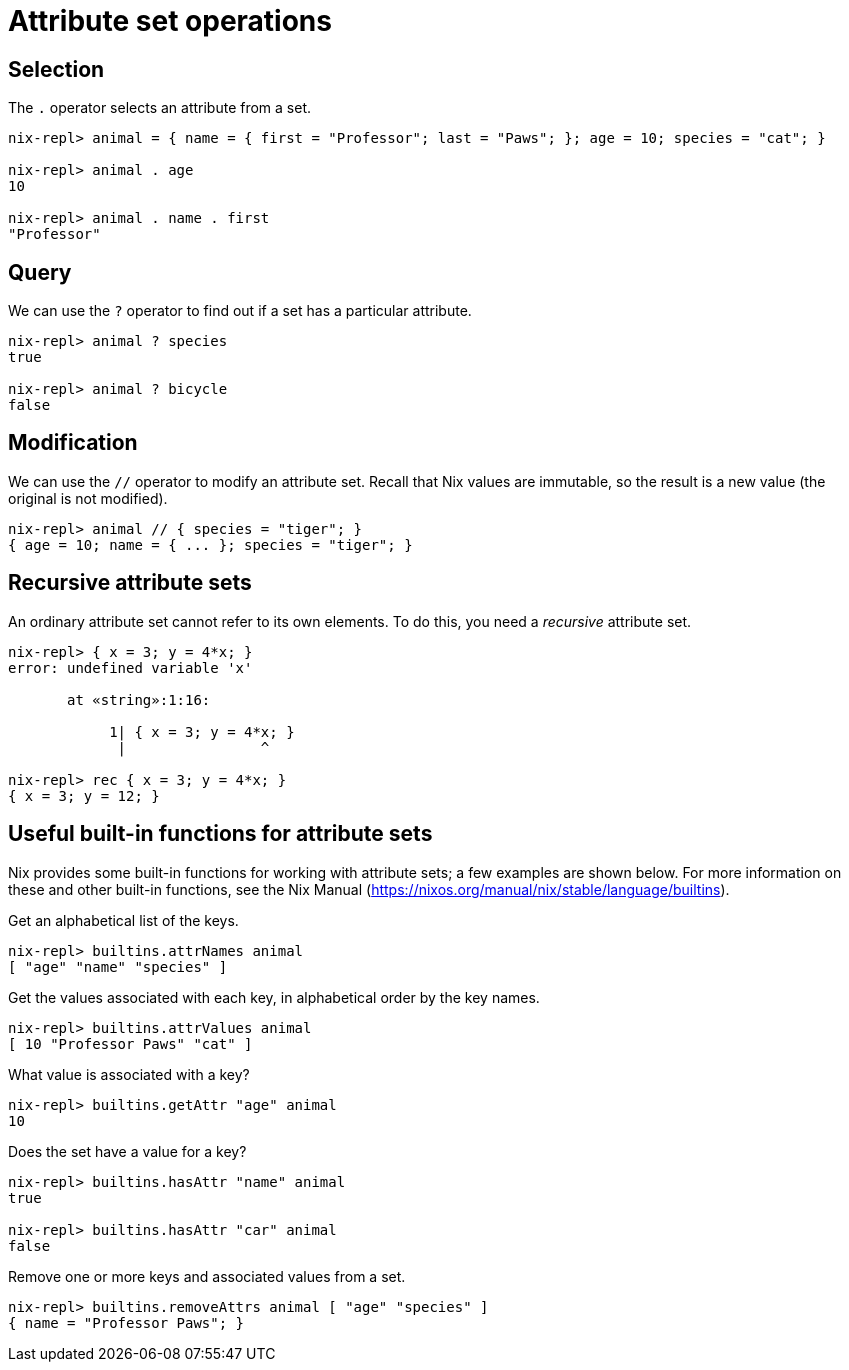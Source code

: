 = Attribute set operations

== Selection

The `.` operator selects an attribute from a set.

[source]
....
nix-repl> animal = { name = { first = "Professor"; last = "Paws"; }; age = 10; species = "cat"; }

nix-repl> animal . age
10

nix-repl> animal . name . first
"Professor"
....

== Query

We can use the `?` operator to find out if a set has a particular attribute.

[source]
....
nix-repl> animal ? species
true

nix-repl> animal ? bicycle
false
....

== Modification

We can use the `//` operator to modify an attribute set.
Recall that Nix values are immutable, so the result is a new value (the original is not modified).

[source]
....
nix-repl> animal // { species = "tiger"; }
{ age = 10; name = { ... }; species = "tiger"; }
....

[#rec-attrset]
== Recursive attribute sets

An ordinary attribute set cannot refer to its own elements.
To do this, you need a _recursive_ attribute set.

[source]
....
nix-repl> { x = 3; y = 4*x; }
error: undefined variable 'x'

       at «string»:1:16:

            1| { x = 3; y = 4*x; }
             |                ^

nix-repl> rec { x = 3; y = 4*x; }
{ x = 3; y = 12; }
....

== Useful built-in functions for attribute sets

Nix provides some built-in functions for working with attribute sets;
a few examples are shown below.
For more information on these and other built-in functions, see the Nix Manual
(https://nixos.org/manual/nix/stable/language/builtins).

Get an alphabetical list of the keys.

[source]
....
nix-repl> builtins.attrNames animal
[ "age" "name" "species" ]
....

Get the values associated with each key, in alphabetical order by the key names.

[source]
....
nix-repl> builtins.attrValues animal
[ 10 "Professor Paws" "cat" ]
....

What value is associated with a key?

[source]
....
nix-repl> builtins.getAttr "age" animal
10
....

Does the set have a value for a key?

[source]
....
nix-repl> builtins.hasAttr "name" animal
true

nix-repl> builtins.hasAttr "car" animal
false
....

Remove one or more keys and associated values from a set.

[source]
....
nix-repl> builtins.removeAttrs animal [ "age" "species" ]
{ name = "Professor Paws"; }
....
